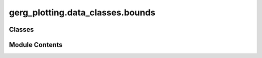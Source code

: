 gerg_plotting.data_classes.bounds
=================================

.. py:module:: gerg_plotting.data_classes.bounds


Classes
-------

.. autoapisummary::

   gerg_plotting.data_classes.bounds.Bounds


Module Contents
---------------

.. py:class:: Bounds

   Represents geographic and depth bounds for a spatial dataset.

   Attributes
   ----------
   lat_min : float | int | None
       Minimum latitude of the bounds. Must be smaller than `lat_max`.
   lat_max : float | int | None
       Maximum latitude of the bounds.
   lon_min : float | int | None
       Minimum longitude of the bounds. Must be smaller than `lon_max`.
   lon_max : float | int | None
       Maximum longitude of the bounds.
   depth_bottom : float | int | None
       Maximum depth value (positive, in meters). Represents the bottom of the range.
   depth_top : float | int | None
       Minimum depth value (positive, in meters). Represents the top of the range (e.g., surface).
   vertical_scalar : float | int | None
       A scaling factor applied to depth values. Default is 1.
   vertical_units : str | None
       Units for the vertical depth values. Default is "m".


   .. py:attribute:: depth_bottom
      :type:  float | int | None


   .. py:attribute:: depth_top
      :type:  float | int | None


   .. py:attribute:: lat_max
      :type:  float | int | None


   .. py:attribute:: lat_min
      :type:  float | int | None


   .. py:attribute:: lon_max
      :type:  float | int | None


   .. py:attribute:: lon_min
      :type:  float | int | None


   .. py:attribute:: vertical_scalar
      :type:  float | int | None


   .. py:attribute:: vertical_units
      :type:  str | None


